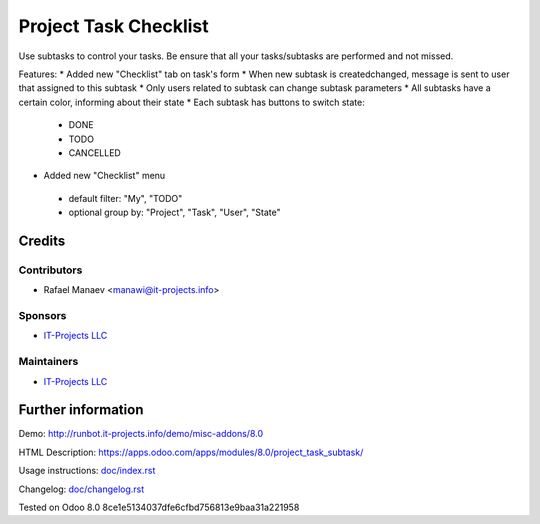 =======================
Project Task Checklist
=======================

Use subtasks to control your tasks. Be ensure that all your tasks/subtasks are performed and not missed.

Features:
* Added new "Checklist" tab on task's form
* When new subtask is created\changed, message is sent to user that assigned to this subtask
* Only users related to subtask can change subtask parameters
* All subtasks have a certain color, informing about their state
* Each subtask has buttons to switch state:

 * DONE
 * TODO
 * CANCELLED

* Added new "Checklist" menu 

 * default filter: "My", "TODO"
 * optional group by: "Project", "Task", "User", "State"

Credits
=======

Contributors
------------
* Rafael Manaev <manawi@it-projects.info>

Sponsors
--------
* `IT-Projects LLC <https://it-projects.info>`__

Maintainers
-----------
* `IT-Projects LLC <https://it-projects.info>`__

Further information
===================

Demo: http://runbot.it-projects.info/demo/misc-addons/8.0

HTML Description: https://apps.odoo.com/apps/modules/8.0/project_task_subtask/

Usage instructions: `<doc/index.rst>`_

Changelog: `<doc/changelog.rst>`_

Tested on Odoo 8.0  8ce1e5134037dfe6cfbd756813e9baa31a221958
